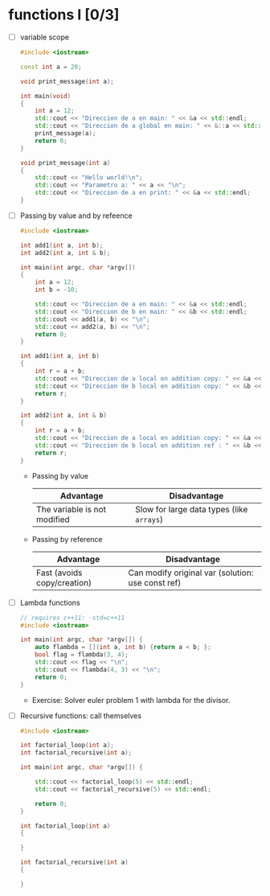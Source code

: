 * functions I [0/3]
- [ ] variable scope
  #+begin_src cpp :tangle scope.cpp
#include <iostream>

const int a = 20;

void print_message(int a);

int main(void)
{
    int a = 12;
    std::cout << "Direccion de a en main: " << &a << std::endl;
    std::cout << "Direccion de a global en main: " << &::a << std::endl;
    print_message(a);
    return 0;
}

void print_message(int a)
{
    std::cout << "Hello world!\n";
    std::cout << "Parametro a: " << a << "\n";
    std::cout << "Direccion de a en print: " << &a << std::endl;
}
  #+end_src
- [ ] Passing by value and by refeence
  #+begin_src cpp :tangle value-reference.cpp
#include <iostream>

int add1(int a, int b);
int add2(int a, int & b);

int main(int argc, char *argv[])
{
    int a = 12;
    int b = -10;

    std::cout << "Direccion de a en main: " << &a << std::endl;
    std::cout << "Direccion de b en main: " << &b << std::endl;
    std::cout << add1(a, b) << "\n";
    std::cout << add2(a, b) << "\n";
    return 0;
}

int add1(int a, int b)
{
    int r = a + b;
    std::cout << "Direccion de a local en addition copy: " << &a << std::endl;
    std::cout << "Direccion de b local en addition copy: " << &b << std::endl;
    return r;
}

int add2(int a, int & b)
{
    int r = a + b;
    std::cout << "Direccion de a local en addition copy: " << &a << std::endl;
    std::cout << "Direccion de b local en addition ref : " << &b << std::endl;
    return r;
}

  #+end_src
  + Passing by value
    |------------------------------+-------------------------------------------|
    | Advantage                    | Disadvantage                              |
    |------------------------------+-------------------------------------------|
    | The variable is not modified | Slow for large data types (like =arrays=) |
    |------------------------------+-------------------------------------------|

  + Passing by reference
    |-----------------------------+---------------------------------------------------|
    | Advantage                   | Disadvantage                                      |
    |-----------------------------+---------------------------------------------------|
    | Fast (avoids copy/creation) | Can modify original var (solution: use const ref) |
    |-----------------------------+---------------------------------------------------|
- [ ] Lambda functions
  #+begin_src cpp :tangle lambda.cpp
// requires c++11: -std=c++11
#include <iostream>

int main(int argc, char *argv[]) {
    auto flambda = [](int a, int b) {return a < b; };
    bool flag = flambda(3, 4);
    std::cout << flag << "\n";
    std::cout << flambda(4, 3) << "\n";
    return 0;
}
  #+end_src
  - Exercise: Solver euler problem 1 with lambda for the divisor.
- [ ] Recursive functions: call themselves
  #+begin_src cpp :tangle recursive.cpp
#include <iostream>

int factorial_loop(int a);
int factorial_recursive(int a);

int main(int argc, char *argv[]) {

    std::cout << factorial_loop(5) << std::endl;
    std::cout << factorial_recursive(5) << std::endl;
    
    return 0;
}

int factorial_loop(int a)
{
    
}

int factorial_recursive(int a)
{
   
}
  #+end_src
